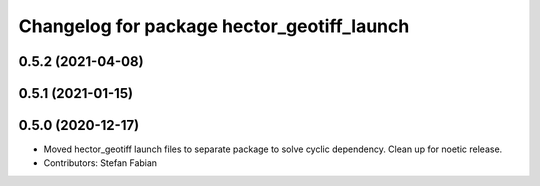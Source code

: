 ^^^^^^^^^^^^^^^^^^^^^^^^^^^^^^^^^^^^^^^^^^^
Changelog for package hector_geotiff_launch
^^^^^^^^^^^^^^^^^^^^^^^^^^^^^^^^^^^^^^^^^^^

0.5.2 (2021-04-08)
------------------

0.5.1 (2021-01-15)
------------------

0.5.0 (2020-12-17)
------------------
* Moved hector_geotiff launch files to separate package to solve cyclic dependency.
  Clean up for noetic release.
* Contributors: Stefan Fabian
